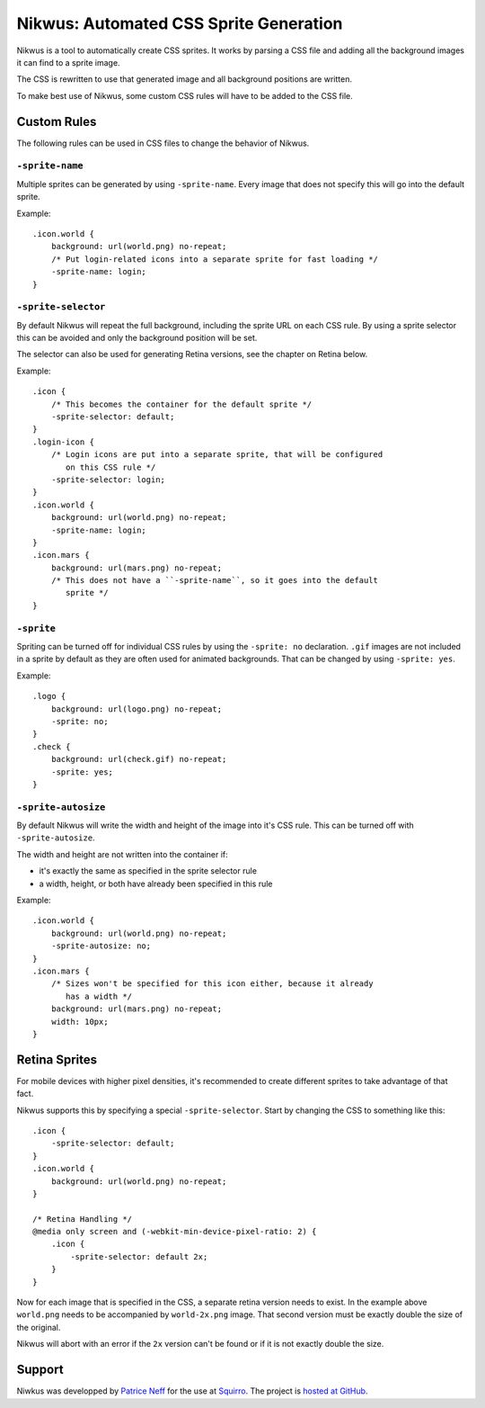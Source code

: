 Nikwus: Automated CSS Sprite Generation
=======================================

Nikwus is a tool to automatically create CSS sprites. It works by parsing a CSS
file and adding all the background images it can find to a sprite image.

The CSS is rewritten to use that generated image and all background positions
are written.

To make best use of Nikwus, some custom CSS rules will have to be added to the
CSS file.


Custom Rules
------------

The following rules can be used in CSS files to change the behavior of Nikwus.

``-sprite-name``
~~~~~~~~~~~~~~~~

Multiple sprites can be generated by using ``-sprite-name``. Every image that
does not specify this will go into the default sprite.

Example::

    .icon.world {
        background: url(world.png) no-repeat;
        /* Put login-related icons into a separate sprite for fast loading */
        -sprite-name: login;
    }


``-sprite-selector``
~~~~~~~~~~~~~~~~~~~~

By default Nikwus will repeat the full background, including the sprite URL on
each CSS rule. By using a sprite selector this can be avoided and only the
background position will be set.

The selector can also be used for generating Retina versions, see the chapter
on Retina below.


Example::

    .icon {
        /* This becomes the container for the default sprite */
        -sprite-selector: default;
    }
    .login-icon {
        /* Login icons are put into a separate sprite, that will be configured
           on this CSS rule */
        -sprite-selector: login;
    }
    .icon.world {
        background: url(world.png) no-repeat;
        -sprite-name: login;
    }
    .icon.mars {
        background: url(mars.png) no-repeat;
        /* This does not have a ``-sprite-name``, so it goes into the default
           sprite */
    }


``-sprite``
~~~~~~~~~~~

Spriting can be turned off for individual CSS rules by using the ``-sprite: no``
declaration. ``.gif`` images are not included in a sprite by default as they are
often used for animated backgrounds. That can be changed by using
``-sprite: yes``.

Example::

    .logo {
        background: url(logo.png) no-repeat;
        -sprite: no;
    }
    .check {
        background: url(check.gif) no-repeat;
        -sprite: yes;
    }

``-sprite-autosize``
~~~~~~~~~~~~~~~~~~~~

By default Nikwus will write the width and height of the image into it's CSS
rule. This can be turned off with ``-sprite-autosize``.

The width and height are not written into the container if:

- it's exactly the same as specified in the sprite selector rule
- a width, height, or both have already been specified in this rule

Example::

    .icon.world {
        background: url(world.png) no-repeat;
        -sprite-autosize: no;
    }
    .icon.mars {
        /* Sizes won't be specified for this icon either, because it already
           has a width */
        background: url(mars.png) no-repeat;
        width: 10px;
    }


Retina Sprites
--------------

For mobile devices with higher pixel densities, it's recommended to create
different sprites to take advantage of that fact.

Nikwus supports this by specifying a special ``-sprite-selector``. Start by
changing the CSS to something like this::

    .icon {
        -sprite-selector: default;
    }
    .icon.world {
        background: url(world.png) no-repeat;
    }

    /* Retina Handling */
    @media only screen and (-webkit-min-device-pixel-ratio: 2) {
        .icon {
            -sprite-selector: default 2x;
        }
    }

Now for each image that is specified in the CSS, a separate retina version
needs to exist. In the example above ``world.png`` needs to be accompanied by
``world-2x.png`` image. That second version must be exactly double the size of
the original.

Nikwus will abort with an error if the ``2x`` version can't be found or if it is
not exactly double the size.


Support
-------

Niwkus was developped by `Patrice Neff <http://patrice.ch/>`_ for the use at
`Squirro <https://squirro.com/>`_. The project is
`hosted at GitHub <https://github.com/pneff/nikwus>`_.

